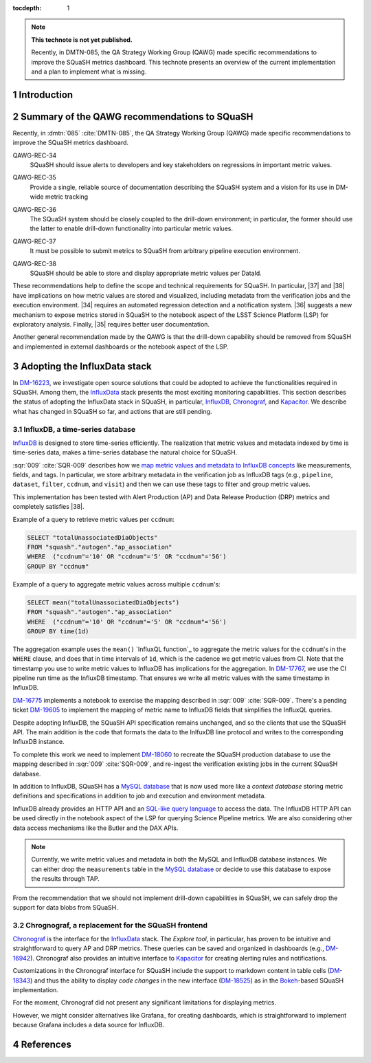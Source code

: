 ..
  Technote content.

  See https://developer.lsst.io/restructuredtext/style.html
  for a guide to reStructuredText writing.

  Do not put the title, authors or other metadata in this document;
  those are automatically added.

  Use the following syntax for sections:

  Sections
  ========

  and

  Subsections
  -----------

  and

  Subsubsections
  ^^^^^^^^^^^^^^

  To add images, add the image file (png, svg or jpeg preferred) to the
  _static/ directory. The reST syntax for adding the image is

  .. figure:: /_static/filename.ext
     :name: fig-label

     Caption text.

   Run: ``make html`` and ``open _build/html/index.html`` to preview your work.
   See the README at https://github.com/lsst-sqre/lsst-technote-bootstrap or
   this repo's README for more info.

   Feel free to delete this instructional comment.

:tocdepth: 1

.. Please do not modify tocdepth; will be fixed when a new Sphinx theme is shipped.

.. sectnum::

.. TODO: Delete the note below before merging new content to the master branch.

.. note::

   **This technote is not yet published.**

   Recently, in DMTN-085, the QA Strategy Working Group (QAWG) made specific recommendations to improve the SQuaSH metrics dashboard. This technote presents an overview of the current implementation and a plan to implement what is missing.

Introduction
============

.. qawg-rec::

Summary of the QAWG recommendations to SQuaSH
=============================================

Recently, in :dmtn:`085` :cite:`DMTN-085`, the QA Strategy Working Group (QAWG) made specific recommendations to improve the SQuaSH metrics dashboard.

.. _qawg-rec-34:

QAWG-REC-34
    | SQuaSH should issue alerts to developers and key stakeholders on regressions in important metric values.

.. _qawg-rec-35:

QAWG-REC-35
    | Provide a single, reliable source of documentation describing the SQuaSH system and a vision for its use in DM-wide metric tracking

.. _qawg-rec-36:

QAWG-REC-36
    | The SQuaSH system should be closely coupled to the drill-down environment; in particular, the former should use the latter to enable drill-down functionality into particular metric values.

.. _qawg-rec-37:

QAWG-REC-37
    | It must be possible to submit metrics to SQuaSH from arbitrary pipeline execution environment.

.. _qawg-rec-38:

QAWG-REC-38
    | SQuaSH should be able to store and display appropriate metric values per DataId.


These recommendations help to define the scope and technical requirements for SQuaSH. In particular, |37| and |38| have implications on how metric values are stored and visualized, including metadata from the verification jobs and the execution environment. |34| requires an automated regression detection and a notification system.  |36| suggests a new mechanism to expose metrics stored in SQuaSH to the notebook aspect of the LSST Science Platform (LSP) for exploratory analysis. Finally, |35| requires better user documentation.

Another general recommendation made by the QAWG is that the drill-down capability should be removed from SQuaSH and implemented in external dashboards or the notebook aspect of the LSP.


Adopting the InfluxData stack
=============================

In DM-16223_, we investigate open source solutions that could be adopted to achieve the functionalities required in SQuaSH. Among them, the InfluxData_ stack presents the most exciting monitoring capabilities. This section describes the status of adopting the InfluxData stack in SQuaSH, in particular, InfluxDB_, Chronograf_, and Kapacitor_. We describe what has changed in SQuaSH so far, and actions that are still pending.

InfluxDB, a time-series database
--------------------------------

InfluxDB_ is designed to store time-series efficiently. The realization that metric values and metadata indexed by time is time-series data, makes a time-series database the natural choice for SQuaSH.

:sqr:`009` :cite:`SQR-009` describes how we `map metric values and metadata to InfluxDB concepts <https://sqr-009.lsst.io/#storing-results-in-squash>`_ like measurements, fields, and tags. In particular, we store arbitrary metadata in the verification job as InfluxDB tags (e.g., ``pipeline``, ``dataset``, ``filter``, ``ccdnum``, and ``visit``) and then we can use these tags to filter and group metric values.

This implementation has been tested with Alert Production (AP) and Data Release Production (DRP) metrics and completely satisfies |38|.

Example of a query to retrieve metric values per ``ccdnum``:

.. code-block:: SQL

  SELECT "totalUnassociatedDiaObjects"
  FROM "squash"."autogen"."ap_association"
  WHERE  ("ccdnum"='10' OR "ccdnum"='5' OR "ccdnum"='56')
  GROUP BY "ccdnum"

Example of a query to aggregate metric values across multiple ``ccdnum``'s:

.. code-block:: SQL

  SELECT mean("totalUnassociatedDiaObjects")
  FROM "squash"."autogen"."ap_association"
  WHERE  ("ccdnum"='10' OR "ccdnum"='5' OR "ccdnum"='56')
  GROUP BY time(1d)

The aggregation example uses the ``mean()`` `InfluxQL function`_  to aggregate the metric values for the ``ccdnum``'s in the ``WHERE`` clause, and does that in time intervals of ``1d``, which is the cadence we get metric values from CI. Note that the timestamp you use to write metric values to InfluxDB has implications for the aggregation. In DM-17767_, we use the CI pipeline run time as the InfluxDB timestamp. That ensures we write all metric values with the same timestamp in InfluxDB.

DM-16775_ implements a notebook to exercise the mapping described in :sqr:`009` :cite:`SQR-009`. There's a pending ticket DM-19605_ to implement the mapping of metric name to InfluxDB fields that simplifies the InfluxQL queries.

Despite adopting InfluxDB, the SQuaSH API specification remains unchanged, and so the clients that use the SQuaSH API. The main addition is the code that formats the data to the InlfuxDB line protocol and writes to the corresponding InfluxDB instance.

To complete this work we need to implement DM-18060_ to recreate the SQuaSH production database to use the mapping described in :sqr:`009` :cite:`SQR-009`, and re-ingest the verification existing jobs in the current SQuaSH database.

.. todo:: Deploy a separate InfluxDB instance for each SQuaSH instance (dev, test, prod).

In addition to InfluxDB, SQuaSH has a `MySQL database`_  that is now used more like a `context database` storing metric definitions and specifications in addition to job and execution and environment metadata.

InfluxDB already provides an HTTP API and an `SQL-like query language`_  to access the data. The InfluxDB HTTP API can be used directly in the notebook aspect of the LSP for querying Science Pipeline metrics. We are also considering other data access mechanisms like the Butler and the DAX APIs.

.. note::
  Currently, we write metric values and metadata in both the MySQL and InfluxDB database instances. We can either drop the ``measurements`` table in the `MySQL database`_ or decide to use this database to expose the results through TAP.

.. todo:: Design of metric data access from the LSP.

From the recommendation that we should not implement drill-down capabilities in SQuaSH, we can safely drop the support for data blobs from SQuaSH.

.. todo:: Create ticket to drop the support for data blobs in SQuaSH.


Chrognograf, a replacement for the SQuaSH frontend
--------------------------------------------------

Chronograf_ is the interface for the InfluxData_ stack. The `Explore tool`, in particular, has proven to be intuitive and straightforward to query AP and DRP metrics. These queries can be saved and organized in dashboards (e.g., DM-16942_). Chronograf also provides an intuitive interface to Kapacitor_ for creating alerting rules and notifications.

Customizations in the Chronograf interface for SQuaSH include the support to markdown content in table cells (DM-18343_) and thus the ability to display `code changes` in the new interface (DM-18525_) as in the Bokeh_-based SQuaSH implementation.

.. todo:: Redirect http://squash.lsst.codes to the Chronograf interface for SQuaSH.

.. todo:: Deploy a separate InfluxDB instance for each SQuaSH instance (dev, test, prod).

For the moment, Chronograf did not present any significant limitations for displaying metrics.

.. todo:: Display of specification thresholds in Chronograf.

However, we might consider alternatives like Grafana_ for creating dashboards, which is straightforward to implement because Grafana includes a data source for InfluxDB.



.. Add content here.
.. Do not include the document title (it's automatically added from metadata.yaml).

.. .. rubric:: References

References
==========

.. bibliography:: local.bib lsstbib/books.bib lsstbib/lsst.bib lsstbib/lsst-dm.bib lsstbib/refs.bib lsstbib/refs_ads.bib
   :style: lsst_aa


.. _InfluxData: https://www.influxdata.com/
.. _InfluxDB: https://www.influxdata.com/time-series-platform/
.. _InluxQL function: https://docs.influxdata.com/influxdb/v1.7/query_language/functions/
.. _Chronograf: https://www.influxdata.com/time-series-platform/chronograf/
.. _Kapacitor: https://www.influxdata.com/time-series-platform/kapacitor/
.. _MySQL database: https://sqr-009.lsst.io/#the-squash-context-database/
.. _SQL-like query language: https://docs.influxdata.com/influxdb/v1.7/query_language/
.. _Bokeh: https://bokeh.pydata.org/en/latest/

.. _DM-16223: https://jira.lsstcorp.org/browse/DM-16223/
.. _DM-17767: https://jira.lsstcorp.org/browse/DM-17767/
.. _DM-16775: https://jira.lsstcorp.org/browse/DM-16775/
.. _DM-19605: https://jira.lsstcorp.org/browse/DM-19605/
.. _DM-18060: https://jira.lsstcorp.org/browse/DM-18060/
.. _DM-16942: https://jira.lsstcorp.org/browse/DM-16942/
.. _DM-18343: https://jira.lsstcorp.org/browse/DM-18343/
.. _DM-18525: https://jira.lsstcorp.org/browse/DM-18525/

.. |34| replace:: :ref:`QAWG-REC-34 <qawg-rec-34>`
.. |35| replace:: :ref:`QAWG-REC-35 <qawg-rec-35>`
.. |36| replace:: :ref:`QAWG-REC-36 <qawg-rec-36>`
.. |37| replace:: :ref:`QAWG-REC-37 <qawg-rec-37>`
.. |38| replace:: :ref:`QAWG-REC-38 <qawg-rec-38>`

.. Make in-text citations with: :cite:`bibkey`.

.. .. bibliography:: local.bib lsstbib/books.bib lsstbib/lsst.bib lsstbib/lsst-dm.bib lsstbib/refs.bib lsstbib/refs_ads.bib
..    :style: lsst_aa
